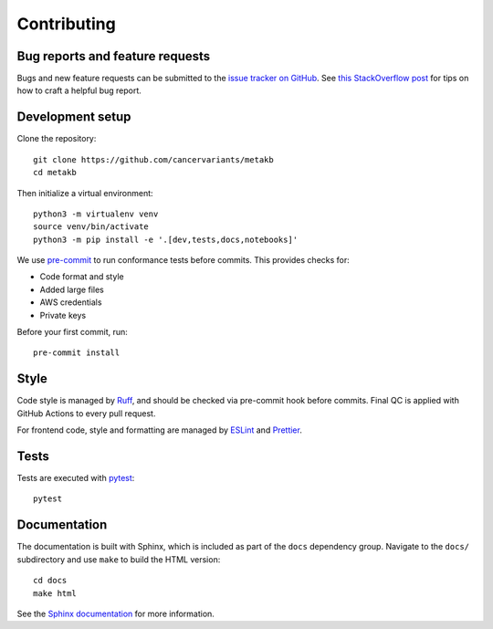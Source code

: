 .. _contributing:

Contributing
============

Bug reports and feature requests
--------------------------------

Bugs and new feature requests can be submitted to the `issue tracker on GitHub <https://github.com/cancervariants/metakb/issues>`_. See `this StackOverflow post <https://stackoverflow.com/help/minimal-reproducible-example>`_ for tips on how to craft a helpful bug report.

Development setup
-----------------

Clone the repository: ::

    git clone https://github.com/cancervariants/metakb
    cd metakb

Then initialize a virtual environment: ::

    python3 -m virtualenv venv
    source venv/bin/activate
    python3 -m pip install -e '.[dev,tests,docs,notebooks]'

We use `pre-commit <https://pre-commit.com/#usage>`_ to run conformance tests before commits. This provides checks for:

* Code format and style
* Added large files
* AWS credentials
* Private keys

Before your first commit, run: ::

    pre-commit install

Style
-----

Code style is managed by `Ruff <https://github.com/astral-sh/ruff>`_, and should be checked via pre-commit hook before commits. Final QC is applied with GitHub Actions to every pull request.

For frontend code, style and formatting are managed by `ESLint <https://eslint.org/>`_ and `Prettier <https://prettier.io/>`_.

Tests
-----

Tests are executed with `pytest <https://docs.pytest.org/en/7.1.x/getting-started.html>`_: ::

    pytest

Documentation
-------------

The documentation is built with Sphinx, which is included as part of the ``docs`` dependency group. Navigate to the ``docs/`` subdirectory and use ``make`` to build the HTML version: ::

    cd docs
    make html

See the `Sphinx documentation <https://www.sphinx-doc.org/en/master/>`_ for more information.
